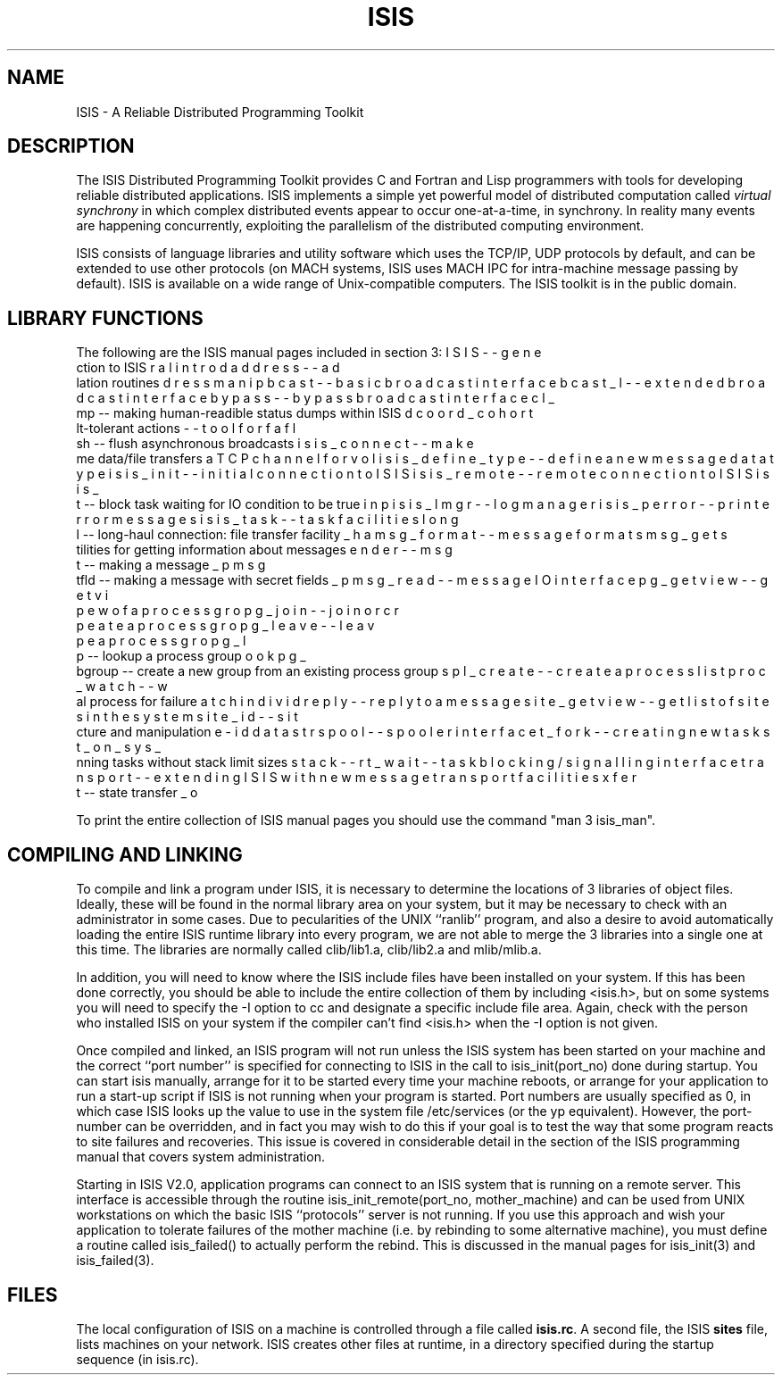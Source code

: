 .TH ISIS 3  "1 February 1986" ISIS "ISIS LIBRARY FUNCTIONS"
.SH NAME
ISIS \- A Reliable Distributed Programming Toolkit

.SH DESCRIPTION

The ISIS Distributed Programming Toolkit provides C and Fortran 
and Lisp programmers
with tools for developing reliable
distributed applications.  
ISIS implements a simple yet powerful model of distributed
computation called 
.I virtual synchrony
in which complex distributed
events appear to occur one-at-a-time, in synchrony.  In reality many events
are happening concurrently, exploiting the parallelism of the distributed
computing environment.

ISIS consists of language libraries and utility software which uses
the TCP/IP, UDP protocols by default, and can be extended to use
other protocols (on MACH systems, ISIS uses MACH IPC for intra-machine
message passing by default).
ISIS is available on
a wide range of Unix-compatible computers. 
The ISIS toolkit is in the public
domain.

.SH LIBRARY FUNCTIONS

The following are the ISIS manual pages included in section 3:
.nf
\bu ISIS    -- general introduction to ISIS
\bu address -- address manipulation routines
\bu bcast   -- basic broadcast interface
\bu bcast_l -- extended broadcast interface
\bu bypass  -- bypass broadcast interface
\bu cl_dump -- making human-readible status dumps within ISIS
\bu coord_cohort -- tool for fault-tolerant actions
\bu flush   -- flush asynchronous broadcasts
\bu isis_connect -- make a TCP channel for volume data/file transfers
\bu isis_define_type -- define a new message data type
\bu isis_init -- initial connection to ISIS
\bu isis_remote -- remote connection to ISIS
\bu isis_input -- block task waiting for IO condition to be true
\bu isis_lmgr -- log manager
\bu isis_perror -- print error messages
\bu isis_task -- task facilities
\bu long_haul  -- long-haul connection: file transfer facility
\bu msg_format -- message formats
\bu msg_getsender -- utilities for getting information about messages
\bu msg_put -- making a message
\bu msg_putfld -- making a message with secret fields
\bu msg_read -- message IO interface
\bu pg_getview -- get view of a process group
\bu pg_join -- join or create a process group
\bu pg_leave -- leave a process group
\bu pg_lookup -- lookup a process group
\bu pg_subgroup -- create a new group from an existing process group
\bu pl_create -- create a process list
\bu proc_watch -- watch individual process for failure
\bu reply -- reply to a message
\bu site_getview -- get list of sites in the system
\bu site_id -- site-id data structure and manipulation
\bu spool -- spooler interface
\bu t_fork -- creating new tasks
\bu t_on_sys_stack -- running tasks without stack limit sizes
\bu t_wait -- task blocking/signalling interface
\bu transport -- extending ISIS with new message transport facilities
\bu xfer_out -- state transfer
.fi

To print the entire collection of ISIS manual pages you should use the command
"man 3 isis_man".


.SH COMPILING AND LINKING

To compile and link a program under ISIS, it is necessary to determine the locations
of 3 libraries of object files.  Ideally, these will be found in the normal
library area on your system, but it may be necessary to check with an administrator
in some cases.  Due to pecularities of the UNIX ``ranlib'' program, and also a
desire to avoid automatically loading the entire ISIS runtime library into every
program, we are not able to merge the 3 libraries into a single one at this time.
The libraries are normally called clib/lib1.a, clib/lib2.a and mlib/mlib.a.

In addition, you will need to know where the ISIS include files have been
installed on your system.  If this has been done correctly, you should be able
to include the entire collection of them by including <isis.h>, but on
some systems you will need to specify the -I option to cc and designate a specific
include file area.  Again, check with the person who installed ISIS on your system
if the compiler can't find <isis.h> when the -I option is not given.

Once compiled and linked, an ISIS program will not run unless the ISIS system
has been started on your machine and the correct ``port number'' is specified for
connecting to ISIS in the call to isis_init(port_no) done during startup.
You can start isis manually, arrange for it to be started every time your
machine reboots, or arrange for your application to run a start-up script
if ISIS is not running when your program is started.
Port numbers are usually specified as 0, in which case ISIS
looks up the value to use in the system file /etc/services
(or the yp equivalent).
However, the port-number can be overridden, and in fact you may wish to do this
if your goal is to test the way that some program reacts to site failures and
recoveries.  This issue is covered in considerable detail in the section of the
ISIS programming manual that covers system administration.

Starting in ISIS V2.0, application programs can connect to an ISIS system
that is running on a remote server.  This interface is accessible
through the routine isis_init_remote(port_no, mother_machine) and can
be used from UNIX workstations on which the basic ISIS ``protocols''
server is not running.  If you use this approach and wish your application
to tolerate failures of the mother machine (i.e. by rebinding to some
alternative machine), you must define a routine called isis_failed()
to actually perform the rebind.  This is discussed in the manual pages
for isis_init(3) and isis_failed(3).

.SH FILES

The local configuration of ISIS on a machine is controlled through a
file called \fBisis.rc\fR.  A second file, the ISIS \fBsites\fR file,
lists machines on your network.  ISIS creates other files at runtime,
in a directory specified during the startup sequence (in isis.rc).
